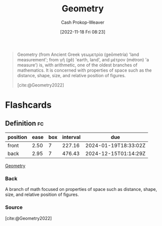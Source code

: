 :PROPERTIES:
:ID:       e67fa9ff-5bb3-47cd-8559-0c3a25300f0d
:LAST_MODIFIED: [2023-08-26 Sat 07:53]
:END:
#+title: Geometry
#+hugo_custom_front_matter: :slug "e67fa9ff-5bb3-47cd-8559-0c3a25300f0d"
#+author: Cash Prokop-Weaver
#+date: [2022-11-18 Fri 08:23]
#+filetags: :concept:

#+begin_quote
Geometry (from Ancient Greek γεωμετρία (geōmetría) 'land measurement'; from γῆ (gê) 'earth, land', and μέτρον (métron) 'a measure') is, with arithmetic, one of the oldest branches of mathematics. It is concerned with properties of space such as the distance, shape, size, and relative position of figures.

[cite:@Geometry2022]
#+end_quote

#+print_bibliography:
* Flashcards
** Definition :fc:
:PROPERTIES:
:CREATED: [2022-11-18 Fri 08:24]
:FC_CREATED: 2022-11-18T16:25:20Z
:FC_TYPE:  double
:ID:       75dc26ad-adeb-4102-ae5f-1045ac7eb841
:END:
:REVIEW_DATA:
| position | ease | box | interval | due                  |
|----------+------+-----+----------+----------------------|
| front    | 2.50 |   7 |   227.16 | 2024-01-19T18:33:02Z |
| back     | 2.95 |   7 |   476.43 | 2024-12-15T01:14:29Z |
:END:

[[id:e67fa9ff-5bb3-47cd-8559-0c3a25300f0d][Geometry]]

*** Back
A branch of math focused on properties of space such as distance, shape, size, and relative position of figures.
*** Source
[cite:@Geometry2022]
#+print_bibliography: